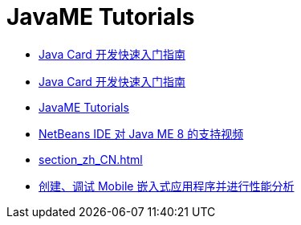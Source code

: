 // 
//     Licensed to the Apache Software Foundation (ASF) under one
//     or more contributor license agreements.  See the NOTICE file
//     distributed with this work for additional information
//     regarding copyright ownership.  The ASF licenses this file
//     to you under the Apache License, Version 2.0 (the
//     "License"); you may not use this file except in compliance
//     with the License.  You may obtain a copy of the License at
// 
//       http://www.apache.org/licenses/LICENSE-2.0
// 
//     Unless required by applicable law or agreed to in writing,
//     software distributed under the License is distributed on an
//     "AS IS" BASIS, WITHOUT WARRANTIES OR CONDITIONS OF ANY
//     KIND, either express or implied.  See the License for the
//     specific language governing permissions and limitations
//     under the License.
//

= JavaME Tutorials
:jbake-type: tutorial
:jbake-tags: tutorials
:jbake-status: published
:toc: left
:toc-title:
:description: JavaME Tutorials

- link:java-card_zh_CN.html[Java Card 开发快速入门指南]
- link:javacard_zh_CN.html[Java Card 开发快速入门指南]
- link:index_zh_CN.html[JavaME Tutorials]
- link:nb_me8_screencast_zh_CN.html[NetBeans IDE 对 Java ME 8 的支持视频]
- link:section_zh_CN.html[]
- link:imp-ng_zh_CN.html[创建、调试 Mobile 嵌入式应用程序并进行性能分析]



